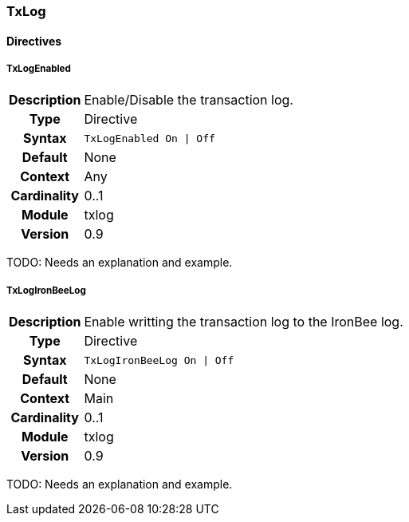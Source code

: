 [[module.txlog]]
=== TxLog

==== Directives

[[directive.TxLogEnabled]]
===== TxLogEnabled
[cols=">h,<9"]
|===============================================================================
|Description|Enable/Disable the transaction log.
|		Type|Directive
|     Syntax|`TxLogEnabled On \| Off`
|    Default|None
|    Context|Any
|Cardinality|0..1
|     Module|txlog
|    Version|0.9
|===============================================================================

TODO: Needs an explanation and example.

[[directive.TxLogIronBeeLog]]
===== TxLogIronBeeLog
[cols=">h,<9"]
|===============================================================================
|Description|Enable writting the transaction log to the IronBee log.
|		Type|Directive
|     Syntax|`TxLogIronBeeLog On \| Off`
|    Default|None
|    Context|Main
|Cardinality|0..1
|     Module|txlog
|    Version|0.9
|===============================================================================

TODO: Needs an explanation and example.

